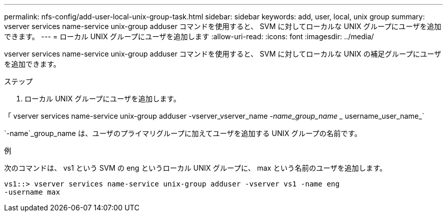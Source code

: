 ---
permalink: nfs-config/add-user-local-unix-group-task.html 
sidebar: sidebar 
keywords: add, user, local, unix group 
summary: vserver services name-service unix-group adduser コマンドを使用すると、 SVM に対してローカルな UNIX グループにユーザを追加できます。 
---
= ローカル UNIX グループにユーザを追加します
:allow-uri-read: 
:icons: font
:imagesdir: ../media/


[role="lead"]
vserver services name-service unix-group adduser コマンドを使用すると、 SVM に対してローカルな UNIX の補足グループにユーザを追加できます。

.ステップ
. ローカル UNIX グループにユーザを追加します。


「 vserver services name-service unix-group adduser -vserver_vserver_name _-name_group_name __ username_user_name_`

`-name`_group_name は、ユーザのプライマリグループに加えてユーザを追加する UNIX グループの名前です。

.例
次のコマンドは、 vs1 という SVM の eng というローカル UNIX グループに、 max という名前のユーザを追加します。

[listing]
----
vs1::> vserver services name-service unix-group adduser -vserver vs1 -name eng
-username max
----